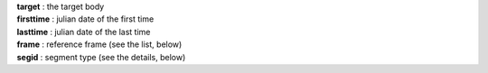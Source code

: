 | **target** : the target body
| **firsttime** : julian date of the first time
| **lasttime** : julian date of the last time 
| **frame**  : reference frame (see the list, below)
| **segid**  : segment type (see the details, below)
